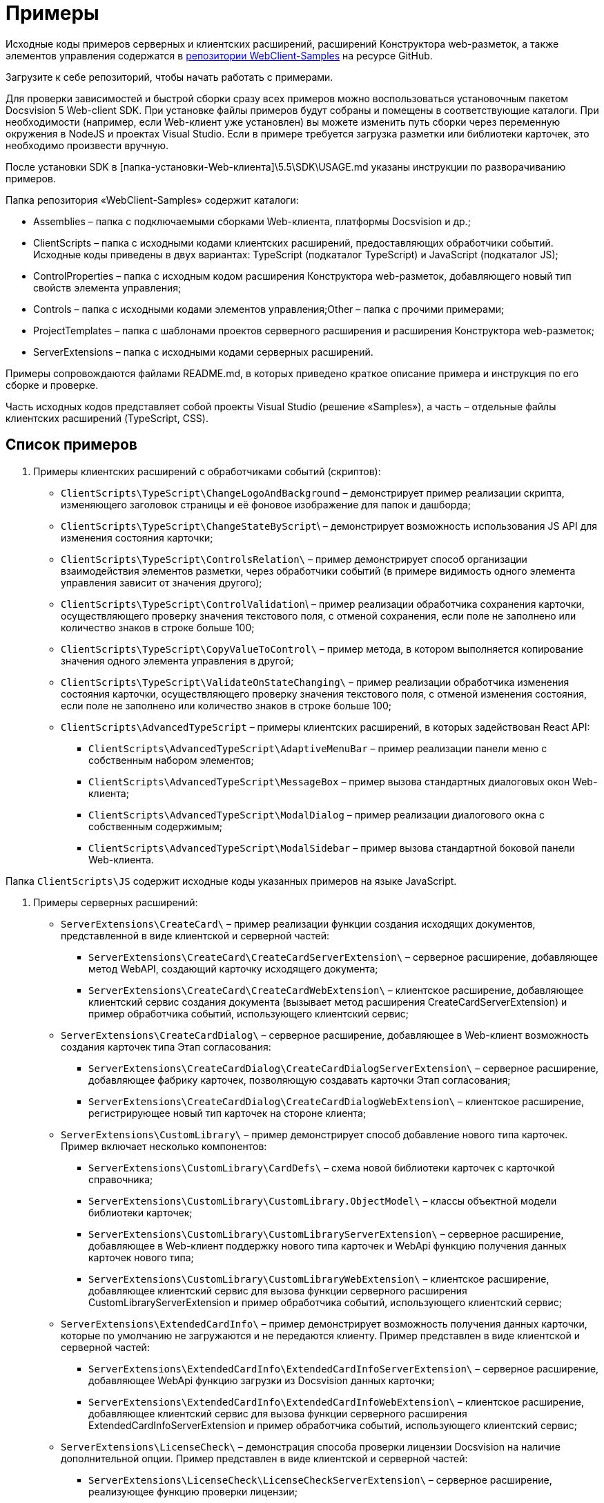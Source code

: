 = Примеры

Исходные коды примеров серверных и клиентских расширений, расширений Конструктора web-разметок, а также элементов управления содержатся в link:DocsvisionRepOnGitHub.md[репозитории WebClient-Samples] на ресурсе GitHub.

Загрузите к себе репозиторий, чтобы начать работать с примерами.

Для проверки зависимостей и быстрой сборки сразу всех примеров можно воспользоваться установочным пакетом Docsvision 5 Web-client SDK. При установке файлы примеров будут собраны и помещены в соответствующие каталоги. При необходимости (например, если Web-клиент уже установлен) вы можете изменить путь сборки через переменную окружения в NodeJS и проектах Visual Studio. Если в примере требуется загрузка разметки или библиотеки карточек, это необходимо произвести вручную.

После установки SDK в [папка-установки-Web-клиента]\5.5\SDK\USAGE.md указаны инструкции по разворачиванию примеров.

Папка репозитория «WebClient-Samples» содержит каталоги:

* Assemblies – папка с подключаемыми сборками Web-клиента, платформы Docsvision и др.;
* ClientScripts – папка с исходными кодами клиентских расширений, предоставляющих обработчики событий. Исходные коды приведены в двух вариантах: TypeScript (подкаталог TypeScript) и JavaScript (подкаталог JS);
* ControlProperties – папка с исходным кодом расширения Конструктора web-разметок, добавляющего новый тип свойств элемента управления;
* Controls – папка c исходными кодами элементов управления;Other – папка с прочими примерами;
* ProjectTemplates – папка c шаблонами проектов серверного расширения и расширения Конструктора web-разметок;
* ServerExtensions – папка c исходными кодами серверных расширений.

Примеры сопровождаются файлами README.md, в которых приведено краткое описание примера и инструкция по его сборке и проверке.

Часть исходных кодов представляет собой проекты Visual Studio (решение «Samples»), а часть – отдельные файлы клиентских расширений (TypeScript, CSS).

== Список примеров

. Примеры клиентских расширений с обработчиками событий (скриптов):
* `ClientScripts\TypeScript\ChangeLogoAndBackground` – демонстрирует пример реализации скрипта, изменяющего заголовок страницы и её фоновое изображение для папок и дашборда;
* `ClientScripts\TypeScript\ChangeStateByScript`\ – демонстрирует возможность использования JS API для изменения состояния карточки;
* `ClientScripts\TypeScript\ControlsRelation\` – пример демонстрирует способ организации взаимодействия элементов разметки, через обработчики событий (в примере видимость одного элемента управления зависит от значения другого);
* `ClientScripts\TypeScript\ControlValidation`\ – пример реализации обработчика сохранения карточки, осуществляющего проверку значения текстового поля, с отменой сохранения, если поле не заполнено или количество знаков в строке больше 100;
* `ClientScripts\TypeScript\CopyValueToControl\` – пример метода, в котором выполняется копирование значения одного элемента управления в другой;
* `ClientScripts\TypeScript\ValidateOnStateChanging\` – пример реализации обработчика изменения состояния карточки, осуществляющего проверку значения текстового поля, с отменой изменения состояния, если поле не заполнено или количество знаков в строке больше 100;
* `ClientScripts\AdvancedTypeScript` – примеры клиентских расширений, в которых задействован React API:
** `ClientScripts\AdvancedTypeScript\AdaptiveMenuBar` – пример реализации панели меню с собственным набором элементов;
** `ClientScripts\AdvancedTypeScript\MessageBox` – пример вызова стандартных диалоговых окон Web-клиента;
** `ClientScripts\AdvancedTypeScript\ModalDialog` – пример реализации диалогового окна с собственным содержимым;
** `ClientScripts\AdvancedTypeScript\ModalSidebar` – пример вызова стандартной боковой панели Web-клиента.

Папка `ClientScripts\JS` содержит исходные коды указанных примеров на языке JavaScript.

. Примеры серверных расширений:
* `ServerExtensions\CreateCard\` – пример реализации функции создания исходящих документов, представленной в виде клиентской и серверной частей:
** `ServerExtensions\CreateCard\CreateCardServerExtension\` – серверное расширение, добавляющее метод WebAPI, создающий карточку исходящего документа;
** `ServerExtensions\CreateCard\CreateCardWebExtension\` – клиентское расширение, добавляющее клиентский сервис создания документа (вызывает метод расширения CreateCardServerExtension) и пример обработчика событий, использующего клиентский сервис;
* `ServerExtensions\CreateCardDialog\` – серверное расширение, добавляющее в Web-клиент возможность создания карточек типа Этап согласования:
** `ServerExtensions\CreateCardDialog\CreateCardDialogServerExtension\` – серверное расширение, добавляющее фабрику карточек, позволяющую создавать карточки Этап согласования;
** `ServerExtensions\CreateCardDialog\CreateCardDialogWebExtension\` – клиентское расширение, регистрирующее новый тип карточек на стороне клиента;
* `ServerExtensions\CustomLibrary\` – пример демонстрирует способ добавление нового типа карточек. Пример включает несколько компонентов:
** `ServerExtensions\CustomLibrary\CardDefs\` – схема новой библиотеки карточек с карточкой справочника;
** `ServerExtensions\CustomLibrary\CustomLibrary.ObjectModel\` – классы объектной модели библиотеки карточек;
** `ServerExtensions\CustomLibrary\CustomLibraryServerExtension\` – серверное расширение, добавляющее в Web-клиент поддержку нового типа карточек и WebApi функцию получения данных карточек нового типа;
** `ServerExtensions\CustomLibrary\CustomLibraryWebExtension\` – клиентское расширение, добавляющее клиентский сервис для вызова функции серверного расширения CustomLibraryServerExtension и пример обработчика событий, использующего клиентский сервис;
* `ServerExtensions\ExtendedCardInfo\` – пример демонстрирует возможность получения данных карточки, которые по умолчанию не загружаются и не передаются клиенту. Пример представлен в виде клиентской и серверной частей:
** `ServerExtensions\ExtendedCardInfo\ExtendedCardInfoServerExtension\` – серверное расширение, добавляющее WebApi функцию загрузки из Docsvision данных карточки;
** `ServerExtensions\ExtendedCardInfo\ExtendedCardInfoWebExtension\` – клиентское расширение, добавляющее клиентский сервис для вызова функции серверного расширения ExtendedCardInfoServerExtension и пример обработчика событий, использующего клиентский сервис;
* `ServerExtensions\LicenseCheck\` – демонстрация способа проверки лицензии Docsvision на наличие дополнительной опции. Пример представлен в виде клиентской и серверной частей:
** `ServerExtensions\LicenseCheck\LicenseCheckServerExtension\` – серверное расширение, реализующее функцию проверки лицензии;
** `ServerExtensions\LicenseCheck\LicenseCheckWebExtension\` – клиентское расширение, добавляющее клиентский сервис для вызова функции проверки лицензии из серверного расширения LicenseCheckServerExtension и пример обработчика событий, использующего клиентский сервис;
* `ServerExtensions\ShiftTasksEndDate\` – пример реализации функции изменения данных связанных карточек. Пример представлен в виде клиентской и серверной частей:
** `ServerExtensions\ShiftTasksEndDate\ShiftTasksEndDateServerExtension\` – серверное расширение, в котором реализована функция изменения времени исполнения в заданиях, связанных с документом;
** `ServerExtensions\ShiftTasksEndDate\ShiftTasksEndDateWebExtension\` – клиентское расширение, добавляющее клиентский сервис для вызова функции изменения связанных карточек и пример обработчика событий, использующего клиентский сервис;
* `ServerExtensions\TableControl\` – пример демонстрирует способ получения данных из справочника контрагентов и отображения их в таблице. Пример представлен в виде клиентской и серверной частей:
** `ServerExtensions\TableControl\TableControlServerExtension\` – серверное расширение c функцией WebApi, предоставляющей данные контрагентов;
** `ServerExtensions\TableControl\TableControlWebExtension\` – клиентское расширение, реализующее несколько функций: добавляет клиентский сервис для вызова функции серверного расширения TableControlServerExtension; предоставляет обработчик открытия карточки, использующий клиентский сервис для получения данных контрагентов; обеспечивает загрузку данных контрагентов в таблицу.
. Примеры элементов управления:
* `Controls\AcquaintancePanel\` – элемент управления «Панель отправки на ознакомление», предназначен для запуска БП отправки документа на ознакомление. Пример включает несколько компонентов:
** `AcquaintancePanel\AcquaintancePanelDesignerExtension\` – текстовый описатель элемента управления, а также расширение Конструктора web-разметок с новым типом свойств и локализованными ресурсами;
** `AcquaintancePanel\AcquaintancePanelServerExtension\` – серверное расширение, предоставляющее функцию запуска бизнес-процесса отправки документа на ознакомление;
** `AcquaintancePanel\AcquaintancePanelWebExtension\` – клиентское расширение с клиентским компонентом элемента управления и сервисом вызова функции запуска БП из расширения AcquaintancePanelServerExtension;
* `Controls\DownloadFilesBatchOperation` – пример реализации элемента управления группой операции – загрузки файлов выбранных карточек Документ на компьютер. Пример включает несколько компонентов:
** `DownloadFilesBatchOperation\DownloadFilesBatchOperationDesignerExtension` – расширение Конструктора web-разметок с бинарным описателем элемента управления, новыми свойствами downloadDocumentFileMode и BatchOperationRestrictionFoldersPropertyDescription, и источником данных DownloadDocumentFileModeSource для свойства downloadDocumentFileMode;
** `DownloadFilesBatchOperation\DownloadFilesBatchOperationServerExtension` – серверное расширение с функцией, возвращающей файлы карточки;
** `DownloadFilesBatchOperation\DownloadFilesBatchOperationWebExtension` – клиентское расширение с клиентским компонентом элемента управления и сервисом вызова функции получения файлов карточки из расширения DownloadFilesBatchOperationServerExtension;
* `Controls\CheckBox\` – элемент управления «Флажок», предназначен для установки и отображения значения булева типа. Пример включает два компонента:
** `CheckBox\CheckBoxDesignerExtension\` – расширение Конструктора web-разметок с бинарным описателем элемента управления, новым свойством DefaultValue и редактором BooleanMetadataEditor значения свойства «DataField», который ограничивает список доступных для выбора полей карточки;
** `CheckBox\CheckBoxWebExtension\` – клиентское расширение с клиентским компонентом элемента управления;
* `Controls\ExchangeRates\` – элемент управления «ExchangeRates», предназначен для отображения курса валют, получаемого с внешнего ресурса. Пример включает два компонента:
** `ExchangeRates\ExchangeRatesDesignerExtension\` – текстовый описатель элемента управления, а также расширение Конструктора web-разметок с локализованными ресурсами;
** `ExchangeRates\ExchangeRatesWebExtension\` – клиентское расширение с клиентским компонентом элемента управления;
* `Controls\HyperComments\` – элемент управления «HyperComments», предназначен для отображения виджета комментариев внешнего веб-приложения HyperComments. Пример включает два компонента:
** `HyperComments\HyperCommentsDesignerExtension\` – расширение Конструктора web-разметок с бинарным описателем элемента управления, новым типом свойств и локализованными ресурсами;
** `HyperComments\HyperCommentsWebExtension\` – клиентское расширение с клиентским компонентом элемента управления;
* `Controls\Image\` – элемент управления «Image», предназначен для отображения галереи изображений. В примере демонстрируется возможность работы со значением элемента управления сложного типа и локализацией. Пример включает несколько компонентов:
** `Image\ImageDesignerExtension\` – расширение Конструктора web-разметок с бинарным описателем элемента управления, новыми типами свойств и новым редактором SliderEditor;
** `Image\ImageServerExtension\` – серверное расширение с конвертером значения SliderConverter, который применяется при загрузке значения элемента управления в клиент;
** `Image\ImageWebExtension\` – клиентское расширение с клиентским компонентом элемента управления;
* `Controls\Link\` – элемент управления «Link», предназначен для отображения ссылки. Пример включает два компонента:
** `Link\LinkDesignerExtension\` – текстовый описатель элемента управления, а также расширение Конструктора web-разметок с локализованными ресурсами;
** `Link\LinkWebExtension\` – клиентское расширение с клиентским компонентом элемента управления;
* `Controls\RefCases` – элемент управления «RefCases», предназначен для выбора и отображения дела из Справочника номенклатуры дел 5.
** `RefCases\RefCasesDesignerExtension\` – текстовым описателем элемента управления, а также расширение Конструктора web-разметок с дополнительными редакторами;
** `RefCases\RefCasesServerExtension\` – серверное расширение с конвертером значения RefCasesConverter, который применяется при загрузке значения элемента управления в клиент, и сервисами для получения данных из Справочника номенклатуры дел 5;
** `RefCases\RefCasesWebExtension\` – клиентское расширение с реализацией элемента управления;
* `Controls\TextBox\` – элемент управления «TextBox», предназначен для текстового поля с меткой. Пример включает два компонента:
** `TextBox\TextBoxDesignerExtension\` – расширение Конструктора web-разметок с бинарным описателем элемента управления, новым типом свойств и локализованными ресурсами;
** `TextBox\TextBoxWebExtension\` – клиентское расширение с клиентским компонентом элемента управления;
* `ControlProperties\Url\` – расширение Конструктора web-разметок с описателем нового свойства «Url».
. Прочие примеры:
* `Others\ExternalWebService` – пример отдельного веб-сервиса, предоставляющего методы для взаимодействия с платформой Docsvision через WebApi:

** получение информации о карточке документа по её идентификатору,
** создание карточки документа по переданной модели,
** обновление данных карточки документа,
** удаление карточки документа по её идентификатору,
** изменение состояния карточки документа,
** прикрепление файла к карточке документа,
** получение файла по его идентификатору,
** получение результата выполнения расширенного отчета.
* `Others\SignalForUsers` – пример использования сервиса отправки оповещений пользователям Web-клиента:

** `Others\SignalForUsers\SignalServerExtension` – серверное расширение, предоставляющее функцию рассылки оповещений;
** `Others\SignalForUsers\SignalWebExtension` – клиентское расширение с клиентским сервисом и обработчиком, вызывающим функцию рассылки оповещений.
* `Others\Watermark` – пример расширения программы DVWebTools, добавляющего водяной знак в PDF файлы документа:

** `Others\Watermark\WatermarkServerExtension` – серверное расширение, предоставляющее методы для получения и добавления файлов в документ;
** `Others\Watermark\WatermarkWebExtension` – клиентское расширение, вызывающее функцию добавления водяного знака;
** `Others\Watermark\WatermarkWebToolExtension` – расширение программы DVWebTools, реализующее функцию добавления водяного знака в PDF-файлы на компьютере пользователя.
* `Others\KonturIntegration\` – пример реализации сервиса интеграции с системой Контур.Фокус, который открывает возможность:

.. При создании Контрагента заполнить реквизиты, полученные из Контур.Фокус на основе указанного ИНН.
.. В карточке Договора получить из Контур.Фокус отчёт о Контрагенте и приложить его в карточку Договора.

== Инструменты, необходимые для работы с примерами

. Microsoft Visual Studio 2017/2019;
. https://code.visualstudio.com/[Visual Studio Code];
. https://nodejs.org/en/[NodeJS v12.16.1 (LTS) или выше];
. Docsvision 5 Resource Kit.

Для сборки примеров в Visual Studio (серверные расширения и расширения Конструктора web-разметок) необходимы актуальные версии компонентов Web-клиента и системы Docsvision, которые можно скопировать в папку Assemblies из каталога установки Web-клиента и системы Docsvision.

Для проверки зависимостей и быстрой сборки сразу всех примеров можно воспользоваться установочным пакетом Docsvision 5 Web-client SDK. При установке файлы примеров будут собраны и помещены в соответствующие каталоги. При необходимости (например, если Web-клиент уже установлен) вы можете изменить путь сборки через переменную окружения в node и проектах Visual Studio. Если в примере требуется загрузка разметки или библиотеки карточек, это необходимо произвести вручную.

После установки SDK в [папка-установки-Web-клиента]\5.5\SDK\USAGE.md указаны инструкции по разворачиванию примеров.